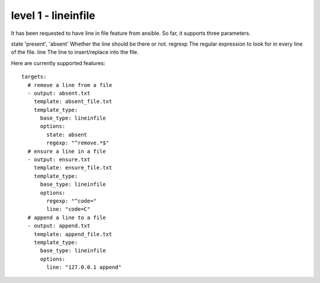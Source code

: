 level 1 - lineinfile
======================

It has been requested to have line in file feature from ansible. So far, it supports three parameters.


============ =================== =================================================================
Parameter    Choices/Defaults    Comments
============ =================== =================================================================
state        'present', 'absent' Whether the line should be there or not.
regrexp                          The regular expression to look for in every line of the file.
line                             The line to insert/replace into the file.


Here are currently supported features::

    targets:
      # remove a line from a file
      - output: absent.txt
        template: absent_file.txt
        template_type:
          base_type: lineinfile
          options:
            state: absent
            regexp: "^remove.*$"
      # ensure a line in a file
      - output: ensure.txt
        template: ensure_file.txt
        template_type:
          base_type: lineinfile
          options:
            regexp: "^code="
            line: "code=C"
      # append a line to a file
      - output: append.txt
        template: append_file.txt
        template_type:
          base_type: lineinfile
          options:
            line: "127.0.0.1 append"
